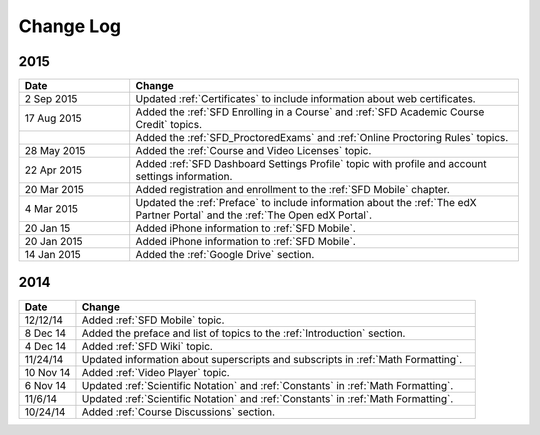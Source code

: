 ############
Change Log
############

**********************
2015
**********************

.. list-table::
   :widths: 20 70
   :header-rows: 1

   * - Date
     - Change
   * - 2 Sep 2015
     - Updated :ref:`Certificates` to include information about web
       certificates.
   * - 17 Aug 2015
     - Added the :ref:`SFD Enrolling in a Course` and :ref:`SFD Academic Course
       Credit` topics.
   * -
     - Added the :ref:`SFD_ProctoredExams` and :ref:`Online Proctoring Rules`
       topics.
   * - 28 May 2015
     - Added the :ref:`Course and Video Licenses` topic.
   * - 22 Apr 2015
     - Added :ref:`SFD Dashboard Settings Profile` topic with profile and
       account settings information.
   * - 20 Mar 2015
     - Added registration and enrollment to the  :ref:`SFD Mobile` chapter.
   * - 4 Mar 2015
     - Updated the :ref:`Preface` to include information about the :ref:`The
       edX Partner Portal` and the :ref:`The Open edX Portal`.
   * - 20 Jan 15
     - Added iPhone information to :ref:`SFD Mobile`.
   * - 20 Jan 2015
     - Added iPhone information to :ref:`SFD Mobile`.
   * - 14 Jan 2015
     - Added the :ref:`Google Drive` section.


**********************
2014
**********************

.. list-table::
   :widths: 10 70
   :header-rows: 1

   * - Date
     - Change
   * - 12/12/14
     - Added :ref:`SFD Mobile` topic.
   * - 8 Dec 14
     - Added the preface and list of topics to the :ref:`Introduction` section.
   * - 4 Dec 14
     - Added :ref:`SFD Wiki` topic.
   * - 11/24/14
     - Updated information about superscripts and subscripts in :ref:`Math
       Formatting`.
   * - 10 Nov 14
     - Added :ref:`Video Player` topic.
   * - 6 Nov 14
     - Updated :ref:`Scientific Notation` and :ref:`Constants` in :ref:`Math
       Formatting`.
   * - 11/6/14
     - Updated :ref:`Scientific Notation` and :ref:`Constants` in :ref:`Math
       Formatting`.
   * - 10/24/14
     - Added :ref:`Course Discussions` section.
